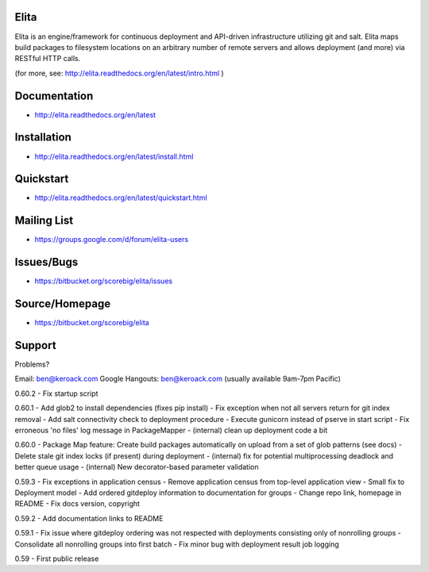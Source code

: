 Elita
=====

Elita is an engine/framework for continuous deployment and API-driven infrastructure utilizing git
and salt. Elita maps build packages to filesystem locations on an arbitrary number of remote servers and allows deployment
(and more) via RESTful HTTP calls.

(for more, see:  http://elita.readthedocs.org/en/latest/intro.html )

Documentation
=============

*   http://elita.readthedocs.org/en/latest


Installation
============

*   http://elita.readthedocs.org/en/latest/install.html


Quickstart
==========

*   http://elita.readthedocs.org/en/latest/quickstart.html


Mailing List
============

*   https://groups.google.com/d/forum/elita-users


Issues/Bugs
===========

*   https://bitbucket.org/scorebig/elita/issues


Source/Homepage
===============

*   https://bitbucket.org/scorebig/elita


Support
=======

Problems?

Email: ben@keroack.com
Google Hangouts: ben@keroack.com (usually available 9am-7pm Pacific)

0.60.2
- Fix startup script

0.60.1
- Add glob2 to install dependencies (fixes pip install)
- Fix exception when not all servers return for git index removal
- Add salt connectivity check to deployment procedure
- Execute gunicorn instead of pserve in start script
- Fix erroneous 'no files' log message in PackageMapper
- (internal) clean up deployment code a bit

0.60.0
- Package Map feature: Create build packages automatically on upload from a set of glob patterns (see docs)
- Delete stale git index locks (if present) during deployment
- (internal) fix for potential multiprocessing deadlock and better queue usage
- (internal) New decorator-based parameter validation

0.59.3
- Fix exceptions in application census
- Remove application census from top-level application view
- Small fix to Deployment model
- Add ordered gitdeploy information to documentation for groups
- Change repo link, homepage in README
- Fix docs version, copyright

0.59.2
- Add documentation links to README

0.59.1
- Fix issue where gitdeploy ordering was not respected with deployments consisting only of nonrolling groups
- Consolidate all nonrolling groups into first batch
- Fix minor bug with deployment result job logging

0.59
- First public release



